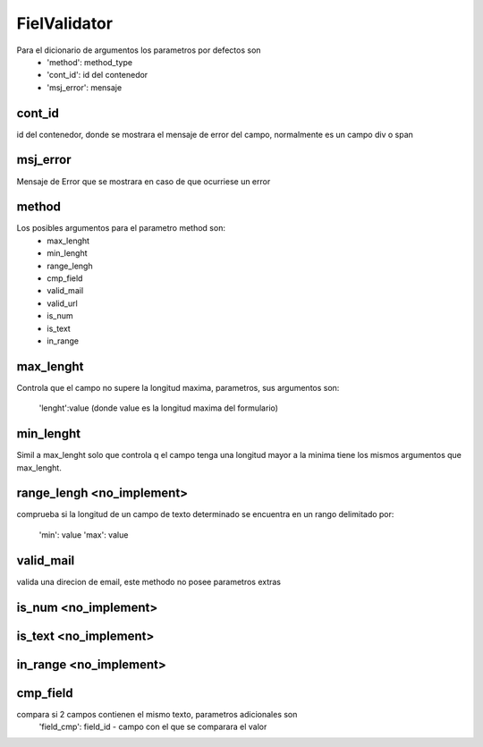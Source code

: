 FielValidator
=============


Para el dicionario de argumentos los parametros por defectos son
    - 'method': method_type
    - 'cont_id': id del contenedor
    - 'msj_error': mensaje 
    
cont_id
-------
id del contenedor, donde se mostrara el mensaje de error del campo, normalmente
es un campo div o span

msj_error
---------
Mensaje de Error que se mostrara en caso de que ocurriese un error


method
------
Los posibles argumentos para el parametro method son:
    - max_lenght
    - min_lenght
    - range_lengh
    - cmp_field
    - valid_mail
    - valid_url
    - is_num
    - is_text
    - in_range


max_lenght
----------
Controla que el campo no supere la longitud maxima, parametros, sus argumentos
son:
    'lenght':value (donde value es la longitud maxima del formulario)
    

min_lenght
----------
Simil a max_lenght solo que controla q el campo tenga una longitud mayor a la minima
tiene los mismos argumentos que max_lenght.


range_lengh <no_implement>
-----------
comprueba si la longitud de un campo de texto determinado se encuentra
en un rango delimitado por:

    'min': value
    'max': value
    

valid_mail
----------
valida una direcion de email, este methodo no posee parametros extras


is_num <no_implement>
------

is_text <no_implement>
-------

in_range <no_implement>
--------

cmp_field
---------
compara si 2 campos contienen el mismo texto, parametros adicionales son
    'field_cmp': field_id - campo con el que se comparara el valor
    


